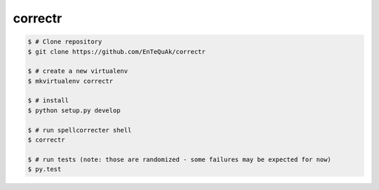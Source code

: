 ===============================
correctr
===============================

.. code-block:: bash

    $ # Clone repository
    $ git clone https://github.com/EnTeQuAk/correctr

    $ # create a new virtualenv
    $ mkvirtualenv correctr

    $ # install
    $ python setup.py develop

    $ # run spellcorrecter shell
    $ correctr

    $ # run tests (note: those are randomized - some failures may be expected for now)
    $ py.test
